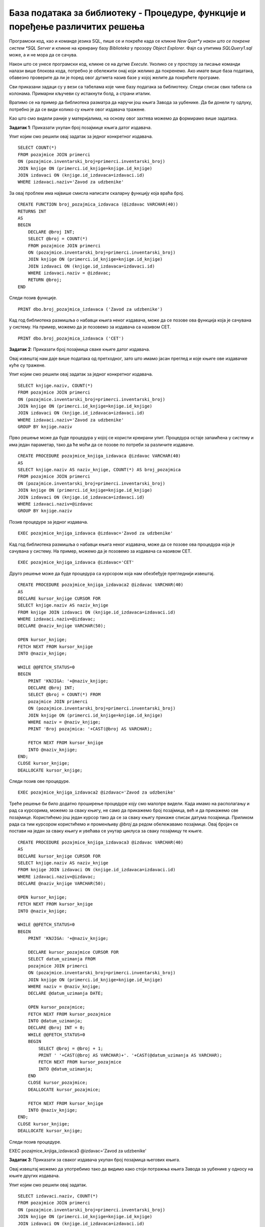 База података за библиотеку - Процедуре, функције и поређење различитих решења
==============================================================================

.. suggestionnote::

    Често исти проблем можемо да решимо на више различитих начина. Постоје ситуације када неки одређени приступ има више смисла од неког другог. 

    Кроз неколико примера који следе ћемо анализирати и упоредити различита решења. У решењима можемо да користимо скаларну функцију, функцију која враћа табелу, процедуру која приказује табелу или процедуру која користи курсоре. 

Програмски код, као и команде језика SQL, пише се и покреће када се кликне *New Quer*y након што се покрене систем *SQL Server* и кликне на креирану базу *Biblioteka* у прозору *Object Explorer*. Фајл са упитима *SQLQuery1.sql* може, а и не мора да се сачува.

Након што се унесе програмски код, кликне се на дугме *Execute*. Уколико се у простору за писање команди налази више блокова кода, потребно је обележити онај који желимо да покренемо. Ако имате више база података, обавезно проверите да ли је поред овог дугмета назив базе у којој желите да покрећете програме.  

.. image:: ../../_images/slika_521a.jpg
    :width: 600
    :align: center

Сви приказани задаци су у вези са табелама које чине базу података за библиотеку. Следи списак свих табела са колонама. Примарни кључеви су истакнути болд, а страни италик. 

.. image:: ../../_images/slika_521b.jpg
    :width: 600
    :align: center

Вратимо се на пример да библиотека разматра да наручи још књига Завода за уџбенике. Да би донели ту одлуку, потребно је да се види колико су књиге овог издавача тражене. 

Као што смо видели раније у материјалима, на основу овог захтева можемо да формирамо више задатака. 

**Задатак 1**: Приказати укупан број позајмице књига датог издавача. 

Упит којим смо решили овај задатак за једног конкретног издавача.

::

    SELECT COUNT(*)
    FROM pozajmice JOIN primerci 
    ON (pozajmice.inventarski_broj=primerci.inventarski_broj)
    JOIN knjige ON (primerci.id_knjige=knjige.id_knjige)
    JOIN izdavaci ON (knjige.id_izdavaca=izdavaci.id)
    WHERE izdavaci.naziv='Zavod za udzbenike'

За овај проблем има највише смисла написати скаларну функцију која враћа број. 

::

    CREATE FUNCTION broj_pozajmica_izdavaca (@izdavac VARCHAR(40))
    RETURNS INT
    AS
    BEGIN
        DECLARE @broj INT;
        SELECT @broj = COUNT(*)
        FROM pozajmice JOIN primerci 
        ON (pozajmice.inventarski_broj=primerci.inventarski_broj)
        JOIN knjige ON (primerci.id_knjige=knjige.id_knjige)
        JOIN izdavaci ON (knjige.id_izdavaca=izdavaci.id)
        WHERE izdavaci.naziv = @izdavac;
        RETURN @broj;
    END

Следи позив функције. 

::

    PRINT dbo.broj_pozajmica_izdavaca ('Zavod za udzbenike')

Кад год библиотека размишља о набавци књига неког издавача, може да се позове ова функција која је сачувана у систему. На пример, можемо да је позовемо за издавача са називом CET.

::

    PRINT dbo.broj_pozajmica_izdavaca ('CET')

**Задатак 2**: Приказати број позајмица сваке књиге датог издавача. 

Овај извештај нам даје више података од претходног, зато што имамо јасан преглед и које књиге ове издавачке куће су тражене. 

Упит којим смо решили овај задатак за једног конкретног издавача.

::

    SELECT knjige.naziv, COUNT(*)
    FROM pozajmice JOIN primerci 
    ON (pozajmice.inventarski_broj=primerci.inventarski_broj)
    JOIN knjige ON (primerci.id_knjige=knjige.id_knjige)
    JOIN izdavaci ON (knjige.id_izdavaca=izdavaci.id)
    WHERE izdavaci.naziv='Zavod za udzbenike'
    GROUP BY knjige.naziv

Прво решење може да буде процедура у којој се користи креирани упит. Процедура остаје запамћена у систему и има један параметар, тако да ће моћи да се позове по потреби за различите издаваче.  

::

    CREATE PROCEDURE pozajmice_knjiga_izdavaca @izdavac VARCHAR(40)
    AS
    SELECT knjige.naziv AS naziv_knjige, COUNT(*) AS broj_pozajmica
    FROM pozajmice JOIN primerci 
    ON (pozajmice.inventarski_broj=primerci.inventarski_broj)
    JOIN knjige ON (primerci.id_knjige=knjige.id_knjige)
    JOIN izdavaci ON (knjige.id_izdavaca=izdavaci.id)
    WHERE izdavaci.naziv=@izdavac
    GROUP BY knjige.naziv

Позив процедуре за једног издавача.

::

    EXEC pozajmice_knjiga_izdavaca @izdavac='Zavod za udzbenike'

.. image:: ../../_images/slika_521c.jpg
    :width: 600
    :align: center

Кад год библиотека размишља о набавци књига неког издавача, може да се позове ова процедура која је сачувана у систему. На пример, можемо да је позовемо за издавача са називом CET. 

::

    EXEC pozajmice_knjiga_izdavaca @izdavac='CET'

Друго решење може да буде процедура са курсором која нам обезбеђује прегледнији извештај. 

::

    CREATE PROCEDURE pozajmice_knjiga_izdavaca2 @izdavac VARCHAR(40)
    AS
    DECLARE kursor_knjige CURSOR FOR
    SELECT knjige.naziv AS naziv_knjige
    FROM knjige JOIN izdavaci ON (knjige.id_izdavaca=izdavaci.id)
    WHERE izdavaci.naziv=@izdavac;
    DECLARE @naziv_knjige VARCHAR(50);

    OPEN kursor_knjige;
    FETCH NEXT FROM kursor_knjige 
    INTO @naziv_knjige;

    WHILE @@FETCH_STATUS=0
    BEGIN
        PRINT 'KNJIGA: '+@naziv_knjige;
        DECLARE @broj INT;
        SELECT @broj = COUNT(*) FROM
        pozajmice JOIN primerci 
        ON (pozajmice.inventarski_broj=primerci.inventarski_broj)
        JOIN knjige ON (primerci.id_knjige=knjige.id_knjige)
        WHERE naziv = @naziv_knjige;
        PRINT 'Broj pozajmica: '+CAST(@broj AS VARCHAR);

        FETCH NEXT FROM kursor_knjige 
        INTO @naziv_knjige;
    END;
    CLOSE kursor_knjige;
    DEALLOCATE kursor_knjige;

Следи позив ове процедуре.

::

    EXEC pozajmice_knjiga_izdavaca2 @izdavac='Zavod za udzbenike'

.. image:: ../../_images/slika_521d.jpg
    :width: 600
    :align: center

Треће решење би било додатно проширење процедуре коју смо малопре видели. Када имамо на располагању и рад са курсорима, можемо за сваку књигу, не само да прикажемо број позајмица, већ и да прикажемо све позајмице. Користићемо још један курсор тако да се за сваку књигу прикаже списак датума позајмица. Приликом рада са тим курсором користићемо и променљиву *@broj* да редом обележавамо позајмице. Овај бројач се постави на један за сваку књигу и увећава се унутар циклуса за сваку позајмицу те књиге. 

::

    CREATE PROCEDURE pozajmice_knjiga_izdavaca3 @izdavac VARCHAR(40)
    AS
    DECLARE kursor_knjige CURSOR FOR
    SELECT knjige.naziv AS naziv_knjige
    FROM knjige JOIN izdavaci ON (knjige.id_izdavaca=izdavaci.id)
    WHERE izdavaci.naziv=@izdavac;
    DECLARE @naziv_knjige VARCHAR(50);

    OPEN kursor_knjige;
    FETCH NEXT FROM kursor_knjige 
    INTO @naziv_knjige;

    WHILE @@FETCH_STATUS=0
    BEGIN
        PRINT 'KNJIGA: '+@naziv_knjige;

        DECLARE kursor_pozajmice CURSOR FOR
        SELECT datum_uzimanja FROM
        pozajmice JOIN primerci 
        ON (pozajmice.inventarski_broj=primerci.inventarski_broj)
        JOIN knjige ON (primerci.id_knjige=knjige.id_knjige)
        WHERE naziv = @naziv_knjige;
        DECLARE @datum_uzimanja DATE;

        OPEN kursor_pozajmice;
        FETCH NEXT FROM kursor_pozajmice 
        INTO @datum_uzimanja;
        DECLARE @broj INT = 0;
        WHILE @@FETCH_STATUS=0
        BEGIN
            SELECT @broj = @broj + 1;
            PRINT ' '+CAST(@broj AS VARCHAR)+'. '+CAST(@datum_uzimanja AS VARCHAR);
            FETCH NEXT FROM kursor_pozajmice 
            INTO @datum_uzimanja;
        END
        CLOSE kursor_pozajmice;
        DEALLOCATE kursor_pozajmice;

        FETCH NEXT FROM kursor_knjige 
        INTO @naziv_knjige;
    END;
    CLOSE kursor_knjige;
    DEALLOCATE kursor_knjige;

Следи позив процедуре.

EXEC pozajmice_knjiga_izdavaca3 @izdavac='Zavod za udzbenike'

.. image:: ../../_images/slika_521e.jpg
    :width: 600
    :align: center

**Задатак 3**: Приказати за сваког издавача укупан број позајмица његових књига. 

Овај извештај можемо да употребимо тако да видимо како стоји потражња књига Завода за уџбенике у односу на књиге других издавача. 

Упит којим смо решили овај задатак.

::

    SELECT izdavaci.naziv, COUNT(*)
    FROM pozajmice JOIN primerci 
    ON (pozajmice.inventarski_broj=primerci.inventarski_broj)
    JOIN knjige ON (primerci.id_knjige=knjige.id_knjige)
    JOIN izdavaci ON (knjige.id_izdavaca=izdavaci.id)
    GROUP BY izdavaci.naziv

Већ смо креирали и имамо сачувану у систему скаларну функцију која враћа број позајмица једног издавача. 

Прво решење је процедура у којој позивамо већ креирану функцију. 

::

    CREATE PROCEDURE broj_pozajmica_za_svakog_izdavaca
    AS
    SELECT izdavaci.naziv, 
    dbo.broj_pozajmica_izdavaca(izdavaci.naziv) AS broj_pozajmica
    FROM izdavaci;

Следи позив процедуре.

::

    EXEC broj_pozajmica_za_svakog_izdavaca

Друго решење може да буде процедура са курсором у којој такође позивамо ову функцију. 

::

    CREATE PROCEDURE broj_pozajmica_za_svakog_izdavaca2
    AS
    DECLARE kursor_izdavaci CURSOR FOR
    SELECT naziv FROM izdavaci;
    DECLARE @naziv VARCHAR(40);

    OPEN kursor_izdavaci;
    FETCH NEXT FROM kursor_izdavaci
    INTO @naziv;

    WHILE @@FETCH_STATUS=0
    BEGIN
        PRINT 'IZDAVAC: '+@naziv;
        DECLARE @broj INT = dbo.broj_pozajmica_izdavaca(@naziv);
        PRINT ' Broj pozajmica: '+CAST(@broj AS VARCHAR);

        FETCH NEXT FROM kursor_izdavaci
        INTO @naziv;
    END

    CLOSE kursor_izdavaci;
    DEALLOCATE kursor_izdavaci;

Следи позив процедуре.

::

    EXEC broj_pozajmica_za_svakog_izdavaca2

.. image:: ../../_images/slika_521f.jpg
    :width: 600
    :align: center

Треће решење би било додатно проширење процедуре коју смо малопре видели. Када имамо на располагању и рад са курсорима, можемо за сваког издавача, не само да прикажемо број позајмица, већ и да прикажемо све позајмице. Користићемо још један курсор тако да се за сваког издавача прикаже списак датума позајмица. 

::

    CREATE PROCEDURE broj_pozajmica_za_svakog_izdavaca3
    AS
    DECLARE kursor_izdavaci CURSOR FOR
    SELECT naziv FROM izdavaci;
    DECLARE @naziv VARCHAR(40);

    OPEN kursor_izdavaci;
    FETCH NEXT FROM kursor_izdavaci
    INTO @naziv;

    WHILE @@FETCH_STATUS=0
    BEGIN
        PRINT 'IZDAVAC: '+@naziv;
        
        DECLARE kursor_pozajmice CURSOR FOR
        SELECT datum_uzimanja FROM pozajmice JOIN primerci 
        ON (pozajmice.inventarski_broj=primerci.inventarski_broj)
        JOIN knjige ON (primerci.id_knjige=knjige.id_knjige)
        JOIN izdavaci ON (knjige.id_izdavaca=izdavaci.id)
        WHERE izdavaci.naziv = @naziv;
        DECLARE @datum_uzimanja DATE;

        OPEN kursor_pozajmice;
        FETCH NEXT FROM kursor_pozajmice INTO @datum_uzimanja;
        WHILE @@FETCH_STATUS=0
        BEGIN
            PRINT ' '+CAST(@datum_uzimanja AS VARCHAR);
            FETCH NEXT FROM kursor_pozajmice INTO @datum_uzimanja;
        END;
        CLOSE kursor_pozajmice;
        DEALLOCATE kursor_pozajmice;

        FETCH NEXT FROM kursor_izdavaci
        INTO @naziv;
    END

    CLOSE kursor_izdavaci;
    DEALLOCATE kursor_izdavaci;

Следи позив процедуре.

::

    EXEC broj_pozajmica_za_svakog_izdavaca3

**Задатак 4**: Приказати издавачке куће чије се књиге често позајмљују из библиотеке, тј. чији је број позајмица већи од три. 

У смислу почетног проблема од којег смо кренули, овај извештај може да послужи тако што ћемо видети да ли се издавачка кућа Завод за уџбенике, чије књиге размишљамо да набавимо, налази на списку издавачких кућа чије су књиге изузетно тражене или не. 

Упит којим смо решили овај задатак.

::

    SELECT izdavaci.naziv, COUNT(*)
    FROM pozajmice JOIN primerci 
    ON (pozajmice.inventarski_broj=primerci.inventarski_broj)
    JOIN knjige ON (primerci.id_knjige=knjige.id_knjige)
    JOIN izdavaci ON (knjige.id_izdavaca=izdavaci.id)
    GROUP BY izdavaci.naziv
    HAVING COUNT(*)>3

Можемо да креирамо процедуру која позива раније креирану функцију. 

::

    CREATE PROCEDURE izdavaci_sa_vise_pozajmica
    AS
    SELECT izdavaci.naziv, 
    dbo.broj_pozajmica_izdavaca(izdavaci.naziv) AS broj_pozajmica
    FROM izdavaci
    WHERE dbo.broj_pozajmica_izdavaca(izdavaci.naziv)>3

Следи позив процедуре.

::

    EXEC izdavaci_sa_vise_pozajmica

Када погледамо овај задатак, видимо да је имало смисла да за претходни задатак креирамо функцију која враћа табелу. 

::

    CREATE FUNCTION broj_pozajmica_za_svakog_izdavaca4 ()
    RETURNS TABLE
    AS
    RETURN SELECT izdavaci.naziv, 
    dbo.broj_pozajmica_izdavaca(izdavaci.naziv) AS broj_pozajmica
    FROM izdavaci;

Када имамо овакву функцију, можемо да је употребимо у различитим упитима и да додатно анализирамо скуп података које враћа. 

Уколико желимо издаваче са више од три позајмице, тај услов ћемо навести у упиту. 

::

    SELECT * FROM broj_pozajmica_za_svakog_izdavaca4()
    WHERE broj_pozajmica>3

Уколико можда желимо да подигнемо границу, и додатно проберемо издаваче према броју позајмица, можемо да покренемо други упит. 

::

    SELECT * FROM broj_pozajmica_za_svakog_izdavaca4()
    WHERE broj_pozajmica>7

Функцију у упиту можемо да употребимо и тако да издвојимо издавачке куће за којима не постоји велика потражња у библиотеци. 

::

    SELECT * FROM broj_pozajmica_za_svakog_izdavaca4()
    WHERE broj_pozajmica<3
